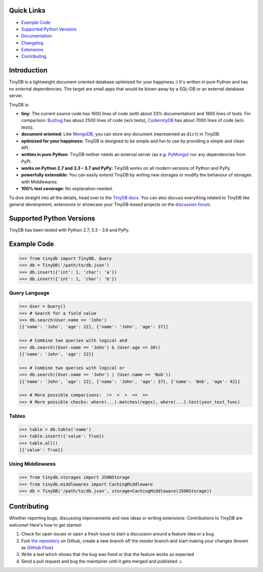 .. image:: https://raw.githubusercontent.com/msiemens/tinydb/master/artwork/logo.png
    :scale: 100%
    :height: 150px

|Build Status| |Coverage| |Version|

Quick Links
***********

- `Example Code`_
- `Supported Python Versions`_
- `Documentation <http://tinydb.readthedocs.org/>`_
- `Changelog <https://tinydb.readthedocs.io/en/latest/changelog.html>`_
- `Extensions <https://tinydb.readthedocs.io/en/latest/extensions.html>`_
- `Contributing`_

Introduction
************

TinyDB is a lightweight document oriented database optimized for your happiness :)
It's written in pure Python and has no external dependencies. The target are
small apps that would be blown away by a SQL-DB or an external database server.

TinyDB is:

- **tiny:** The current source code has 1600 lines of code (with about 33%
  documentation) and 1800 lines of tests. For comparison: Buzhug_ has about 2500
  lines of code (w/o tests), CodernityDB_ has about 7000 lines of code
  (w/o tests).

- **document oriented:** Like MongoDB_, you can store any document
  (represented as ``dict``) in TinyDB.

- **optimized for your happiness:** TinyDB is designed to be simple and
  fun to use by providing a simple and clean API.

- **written in pure Python:** TinyDB neither needs an external server (as
  e.g. `PyMongo <http://api.mongodb.org/python/current/>`_) nor any dependencies
  from PyPI.

- **works on Python 2.7 and 3.3 – 3.7 and PyPy:** TinyDB works on all modern
  versions of Python and PyPy.

- **powerfully extensible:** You can easily extend TinyDB by writing new
  storages or modify the behaviour of storages with Middlewares.

- **100% test coverage:** No explanation needed.

To dive straight into all the details, head over to the `TinyDB docs
<https://tinydb.readthedocs.io/>`_. You can also discuss everything related
to TinyDB like general development, extensions or showcase your TinyDB-based
projects on the `discussion forum <http://forum.m-siemens.de/.>`_.

Supported Python Versions
*************************

TinyDB has been tested with Python 2.7, 3.3 - 3.6 and PyPy.

Example Code
************

.. code-block:: python

    >>> from tinydb import TinyDB, Query
    >>> db = TinyDB('/path/to/db.json')
    >>> db.insert({'int': 1, 'char': 'a'})
    >>> db.insert({'int': 1, 'char': 'b'})

Query Language
==============

.. code-block:: python

    >>> User = Query()
    >>> # Search for a field value
    >>> db.search(User.name == 'John')
    [{'name': 'John', 'age': 22}, {'name': 'John', 'age': 37}]

    >>> # Combine two queries with logical and
    >>> db.search((User.name == 'John') & (User.age <= 30))
    [{'name': 'John', 'age': 22}]

    >>> # Combine two queries with logical or
    >>> db.search((User.name == 'John') | (User.name == 'Bob'))
    [{'name': 'John', 'age': 22}, {'name': 'John', 'age': 37}, {'name': 'Bob', 'age': 42}]

    >>> # More possible comparisons:  !=  <  >  <=  >=
    >>> # More possible checks: where(...).matches(regex), where(...).test(your_test_func)

Tables
======

.. code-block:: python

    >>> table = db.table('name')
    >>> table.insert({'value': True})
    >>> table.all()
    [{'value': True}]

Using Middlewares
=================

.. code-block:: python

    >>> from tinydb.storages import JSONStorage
    >>> from tinydb.middlewares import CachingMiddleware
    >>> db = TinyDB('/path/to/db.json', storage=CachingMiddleware(JSONStorage))


Contributing
************

Whether reporting bugs, discussing improvements and new ideas or writing
extensions: Contributions to TinyDB are welcome! Here's how to get started:

1. Check for open issues or open a fresh issue to start a discussion around
   a feature idea or a bug
2. Fork `the repository <https://github.com/msiemens/tinydb/>`_ on Github,
   create a new branch off the `master` branch and start making your changes
   (known as `GitHub Flow <https://guides.github.com/introduction/flow/index.html>`_)
3. Write a test which shows that the bug was fixed or that the feature works
   as expected
4. Send a pull request and bug the maintainer until it gets merged and
   published ☺

.. |Build Status| image:: http://img.shields.io/travis/msiemens/tinydb.svg?style=flat-square
   :target: https://travis-ci.org/msiemens/tinydb
.. |Coverage| image:: http://img.shields.io/coveralls/msiemens/tinydb.svg?style=flat-square
   :target: https://coveralls.io/r/msiemens/tinydb
.. |Version| image:: http://img.shields.io/pypi/v/tinydb.svg?style=flat-square
   :target: https://pypi.python.org/pypi/tinydb/
.. _Buzhug: http://buzhug.sourceforge.net/
.. _CodernityDB: https://github.com/perchouli/codernitydb
.. _MongoDB: http://mongodb.org/
